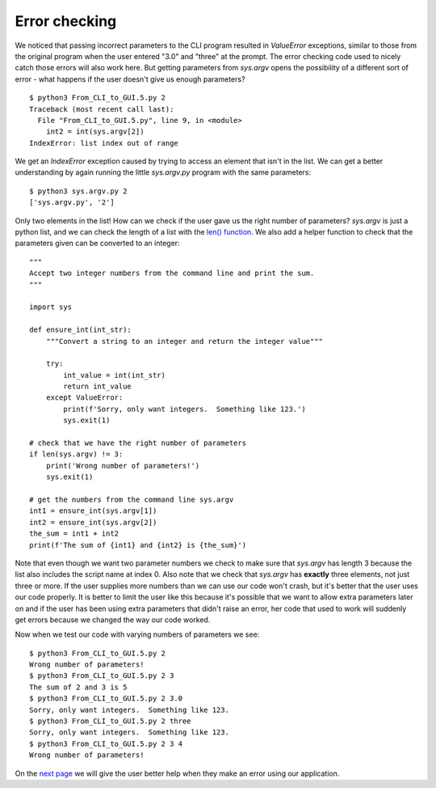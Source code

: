Error checking
--------------

We noticed that passing incorrect parameters to the CLI program resulted in
`ValueError` exceptions, similar to those from the original program when the
user entered "3.0" and "three" at the prompt.  The error checking code used
to nicely catch those errors will also work here.  But getting parameters
from `sys.argv` opens the possibility of a different sort of error - what
happens if the user doesn't give us enough parameters?

::

    $ python3 From_CLI_to_GUI.5.py 2
    Traceback (most recent call last):
      File "From_CLI_to_GUI.5.py", line 9, in <module>
        int2 = int(sys.argv[2])
    IndexError: list index out of range

We get an `IndexError` exception caused by trying to access an element that
isn't in the list.  We can get a better understanding by again running the
little `sys.argv.py` program with the same parameters::

    $ python3 sys.argv.py 2
    ['sys.argv.py', '2']

Only two elements in the list!  How can we check if the user gave us the right
number of parameters?  `sys.argv` is just a python list, and we can check the
length of a list with the
`len() function <https://docs.python.org/3/library/functions.html#len>`_.
We also add a helper function to check that the parameters given can be
converted to an integer::

    """
    Accept two integer numbers from the command line and print the sum.
    """

    import sys

    def ensure_int(int_str):
        """Convert a string to an integer and return the integer value"""

        try:
            int_value = int(int_str)
            return int_value
        except ValueError:
            print(f'Sorry, only want integers.  Something like 123.')
            sys.exit(1)

    # check that we have the right number of parameters
    if len(sys.argv) != 3:
        print('Wrong number of parameters!')
        sys.exit(1)

    # get the numbers from the command line sys.argv
    int1 = ensure_int(sys.argv[1])
    int2 = ensure_int(sys.argv[2])
    the_sum = int1 + int2
    print(f'The sum of {int1} and {int2} is {the_sum}')

Note that even though we want two parameter numbers we check to make sure that
`sys.argv` has length 3 because the list also includes the script name at
index 0.  Also note that we check that `sys.argv` has **exactly** three
elements, not just three or more.  If the user supplies more numbers than we can
use our code won't crash, but it's better that the user uses our code properly.
It is better to limit the user like this because it's possible that we want to
allow extra parameters later on and if the user has been using extra parameters
that didn't raise an error, her code that used to work will suddenly get errors
because we changed the way our code worked.

Now when we test our code with varying numbers of parameters we see::

    $ python3 From_CLI_to_GUI.5.py 2
    Wrong number of parameters!
    $ python3 From_CLI_to_GUI.5.py 2 3
    The sum of 2 and 3 is 5
    $ python3 From_CLI_to_GUI.5.py 2 3.0
    Sorry, only want integers.  Something like 123.
    $ python3 From_CLI_to_GUI.5.py 2 three
    Sorry, only want integers.  Something like 123.
    $ python3 From_CLI_to_GUI.5.py 2 3 4
    Wrong number of parameters!

On the 
`next page <https://github.com/rzzzwilson/PythonEtudes/wiki/From_CLI_to_GUI.6>`_
we will give the user better help when they make an error using our application.

